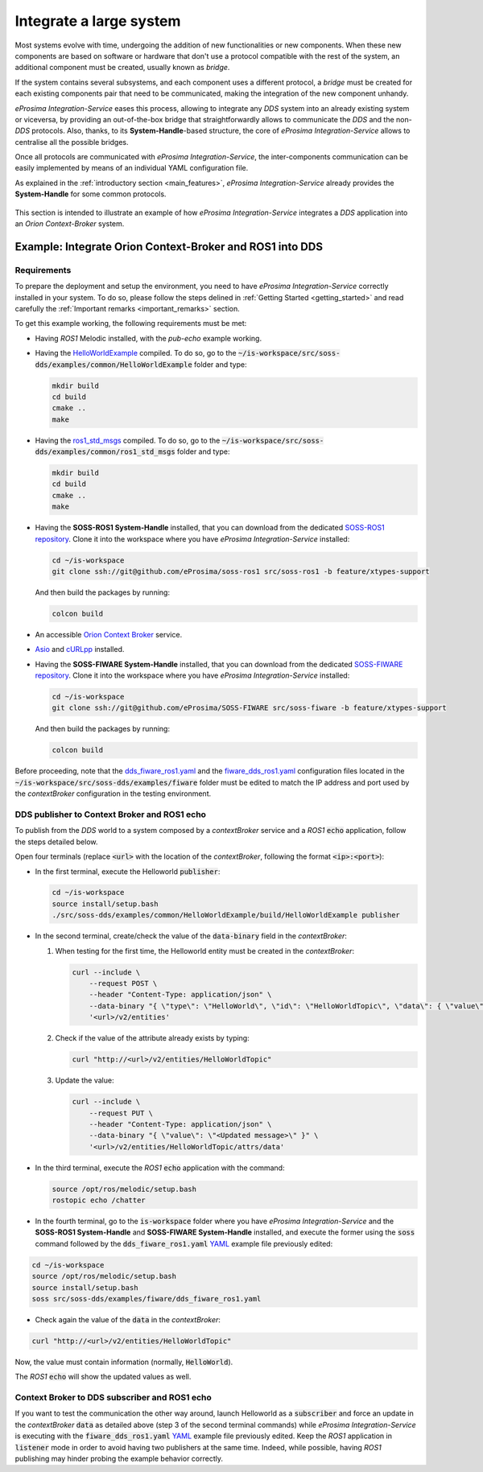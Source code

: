 .. _integrate_large_system:

Integrate a large system
========================

Most systems evolve with time, undergoing the addition of new functionalities or new components.
When these new components are based on software or hardware that don't use a protocol compatible with the rest
of the system, an additional component must be created, usually known as *bridge*.

If the system contains several subsystems, and each component uses a different protocol, a *bridge* must be
created for each existing components pair that need to be communicated, making the integration of the new
component unhandy.

.. image:: LARGER_SYSTEM_BAD.png

*eProsima Integration-Service* eases this process, allowing to integrate any *DDS* system into an already
existing system or viceversa, by providing an out-of-the-box bridge that straightforwardly allows to communicate the
*DDS* and the non-*DDS* protocols.
Also, thanks, to its **System-Handle**-based structure, the core of *eProsima Integration-Service* allows to centralise
all the possible bridges.

Once all protocols are communicated with *eProsima Integration-Service*, the inter-components
communication can be easily implemented by means of an individual YAML configuration file.

As explained in the :ref:`introductory section <main_features>`, *eProsima Integration-Service* already provides the
**System-Handle** for some common protocols.

.. figure:: LARGER_SYSTEM.svg

This section is intended to illustrate an example of how *eProsima Integration-Service* integrates a *DDS*
application into an *Orion Context-Broker* system.

.. _orion:

Example: Integrate Orion Context-Broker and ROS1 into DDS
^^^^^^^^^^^^^^^^^^^^^^^^^^^^^^^^^^^^^^^^^^^^^^^^^^^^^^^^^

.. _fiware_ros1_requirements:

Requirements
------------

To prepare the deployment and setup the environment, you need to have *eProsima Integration-Service* correctly
installed in your system. To do so, please follow the steps delined in :ref:`Getting Started <getting_started>` and
read carefully the :ref:`Important remarks <important_remarks>` section.

To get this example working, the following requirements must be met:

- Having *ROS1* Melodic installed, with the *pub-echo* example working.
- Having the `HelloWorldExample <https://github.com/eProsima/SOSS-DDS/tree/doc/examples/examples/common/HelloWorldExample>`_
  compiled.
  To do so, go to the :code:`~/is-workspace/src/soss-dds/examples/common/HelloWorldExample` folder and type:

  .. code-block:: bash

      mkdir build
      cd build
      cmake ..
      make

- Having the `ros1_std_msgs <https://github.com/eProsima/SOSS-DDS/tree/doc/examples/examples/common/ros1_std_msgs>`_
  compiled.
  To do so, go to the :code:`~/is-workspace/src/soss-dds/examples/common/ros1_std_msgs` folder and type:

  .. code-block:: bash

      mkdir build
      cd build
      cmake ..
      make

- Having the **SOSS-ROS1 System-Handle** installed, that you can download from the dedicated
  `SOSS-ROS1 repository <https://github.com/eProsima/soss-ros1/tree/feature/xtypes-support>`__.
  Clone it into the workspace where you have *eProsima Integration-Service* installed:

  .. code-block:: bash

      cd ~/is-workspace
      git clone ssh://git@github.com/eProsima/soss-ros1 src/soss-ros1 -b feature/xtypes-support

  And then build the packages by running:

  .. code-block:: bash

      colcon build

- An accessible `Orion Context Broker <https://fiware-orion.readthedocs.io/en/master/>`__ service.
- `Asio <https://think-async.com/Asio/>`__ and `cURLpp <https://github.com/jpbarrette/curlpp>`__ installed.
- Having the **SOSS-FIWARE System-Handle** installed, that you can download from the dedicated
  `SOSS-FIWARE repository <https://github.com/eProsima/SOSS-FIWARE/tree/feature/xtypes-support>`__.
  Clone it into the workspace where you have *eProsima Integration-Service* installed:

  .. code-block:: bash

      cd ~/is-workspace
      git clone ssh://git@github.com/eProsima/SOSS-FIWARE src/soss-fiware -b feature/xtypes-support

  And then build the packages by running:

  .. code-block:: bash

      colcon build

Before proceeding, note that the
`dds_fiware_ros1.yaml <https://github.com/eProsima/SOSS-DDS/tree/doc/examples/examples/fiware/dds_fiware_ros1.yaml>`__
and the
`fiware_dds_ros1.yaml <https://github.com/eProsima/SOSS-DDS/tree/doc/examples/examples/fiware/fiware_dds_ros1.yaml>`__
configuration files located in the :code:`~/is-workspace/src/soss-dds/examples/fiware` folder must be edited to match
the IP
address and port used by the *contextBroker* configuration in the testing environment.

DDS publisher to Context Broker and ROS1 echo
---------------------------------------------

To publish from the *DDS* world to a system composed by a *contextBroker* service and a *ROS1* :code:`echo` application,
follow the steps detailed below.

Open four terminals (replace :code:`<url>` with the location of the *contextBroker*, following the format
:code:`<ip>:<port>`):

- In the first terminal, execute the Helloworld :code:`publisher`:

  .. code-block:: bash

      cd ~/is-workspace
      source install/setup.bash
      ./src/soss-dds/examples/common/HelloWorldExample/build/HelloWorldExample publisher

- In the second terminal, create/check the value of the :code:`data-binary` field in the *contextBroker*:

  #. When testing for the first time, the Helloworld entity must be created in the *contextBroker*:

     .. code-block:: bash

         curl --include \
             --request POST \
             --header "Content-Type: application/json" \
             --data-binary "{ \"type\": \"HelloWorld\", \"id\": \"HelloWorldTopic\", \"data\": { \"value\": \"\" } }" \
             '<url>/v2/entities'

  #. Check if the value of the attribute already exists by typing:

     .. code-block:: bash

         curl "http://<url>/v2/entities/HelloWorldTopic"

  #. Update the value:

     .. code-block:: bash

         curl --include \
             --request PUT \
             --header "Content-Type: application/json" \
             --data-binary "{ \"value\": \"<Updated message>\" }" \
             '<url>/v2/entities/HelloWorldTopic/attrs/data'

- In the third terminal, execute the *ROS1* :code:`echo` application with the command:

  .. code-block:: bash

      source /opt/ros/melodic/setup.bash
      rostopic echo /chatter

- In the fourth terminal, go to the :code:`is-workspace` folder where you have *eProsima Integration-Service* and the
  **SOSS-ROS1 System-Handle** and **SOSS-FIWARE System-Handle** installed, and execute the former using the
  :code:`soss` command followed by the :code:`dds_fiware_ros1.yaml`
  `YAML <https://github.com/eProsima/SOSS-DDS/blob/doc/examples/examples/fiware/dds_fiware_ros1.yaml>`__
  example file previously edited:

.. code-block:: bash

    cd ~/is-workspace
    source /opt/ros/melodic/setup.bash
    source install/setup.bash
    soss src/soss-dds/examples/fiware/dds_fiware_ros1.yaml

- Check again the value of the :code:`data` in the *contextBroker*:

.. code-block:: bash

    curl "http://<url>/v2/entities/HelloWorldTopic"

Now, the value must contain information (normally, :code:`HelloWorld`).

The *ROS1* :code:`echo` will show the updated values as well.

Context Broker to DDS subscriber and ROS1 echo
----------------------------------------------

If you want to test the communication the other way around, launch Helloworld as a :code:`subscriber` and force an
update in the *contextBroker* :code:`data` as detailed above (step 3 of the second terminal commands) while
*eProsima Integration-Service* is executing with the :code:`fiware_dds_ros1.yaml`
`YAML <https://github.com/eProsima/SOSS-DDS/blob/doc/examples/examples/fiware/fiware_dds_ros1.yaml>`__
example file previously edited.
Keep the *ROS1* application in :code:`listener` mode in order to avoid having two publishers at the same time.
Indeed, while possible, having *ROS1* publishing may hinder probing the example behavior correctly.
